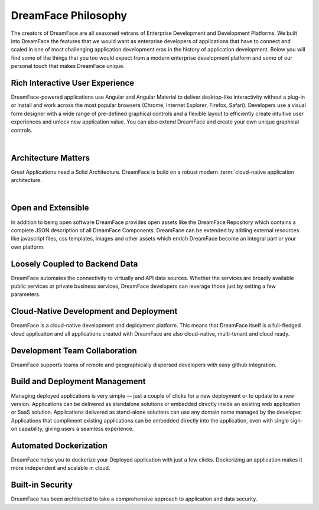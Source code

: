 DreamFace Philosophy
===================

The creators of DreamFace are all seasoned vetrans of Enterprise Development and Development Platforms. We built into DreamFace
the features that we would want as enterprise developers of applications that have to connect and scaled in one of most challenging
application development eras in the history of application development. Below you will find some of the things that you
too would expect from a modern enterprise development platform and some of our personal touch that makes
DreamFace unique.


Rich Interactive User Experience
--------------------------------
DreamFace-powered applications use Angular and Angular Material to deliver desktop-like interactivity without a plug-in or
install and work across the most popular browsers (Chrome, Internet Explorer, Firefox, Safari). Developers use a visual form
designer with a wide range of pre-defined graphical controls and a flexible layout to efficiently create intuitive user
experiences and unlock new application value. You can also extend DreamFace and create your own unique graphical controls.

|

Architecture Matters
--------------------
Great Applications need a Solid Architecture. DreamFace is build on a robust modern :term:`cloud-native application architecture.

|

Open and Extensible
-------------------
In addition to being open software DreamFace provides open assets like the DreamFace Repository which contains a complete
JSON description of all DreamFace Components. DreamFace can be extended by adding external resources like javascript files,
css templates, images and other assets which enrich DreamFace become an integral part or your own platform.


Loosely Coupled to Backend Data
-------------------------------

DreamFace automates the connectivity to virtually and API data sources. Whether the services are broadly available public
services or private business services, DreamFace developers can leverage those just by setting a few parameters.


Cloud-Native Development and Deployment
---------------------------------------
DreamFace is a cloud-native development and deployment platform. This means that DreamFace itself is a full-fledged cloud
applicaiton and all applications created with DreamFace are also cloud-native, multi-tenant and cloud ready.


Development Team Collaboration
------------------------------
DreamFace supports teams of remote and geographically dispersed developers with easy github integration.


Build and Deployment Management
-------------------------------
Managing deployed applications is very simple — just a couple of clicks for a new deployment or to update to a new version.
Applications can be delivered as standalone solutions or embedded directly inside an existing web application or SaaS solution.
Applications delivered as stand-alone solutions can use any domain name managed by the developer. Applications that compliment
existing applications can be embedded directly into the application, even with single sign-on capability, giving users a seamless
experience.

Automated Dockerization
-----------------------
DreamFace helps you to dockerize your Deployed application with just a few clicks. Dockerizing an application makes it more
independent and scalable in cloud.

Built-in Security
-----------------
DreamFace has been architected to take a comprehensive approach to application and data security.
